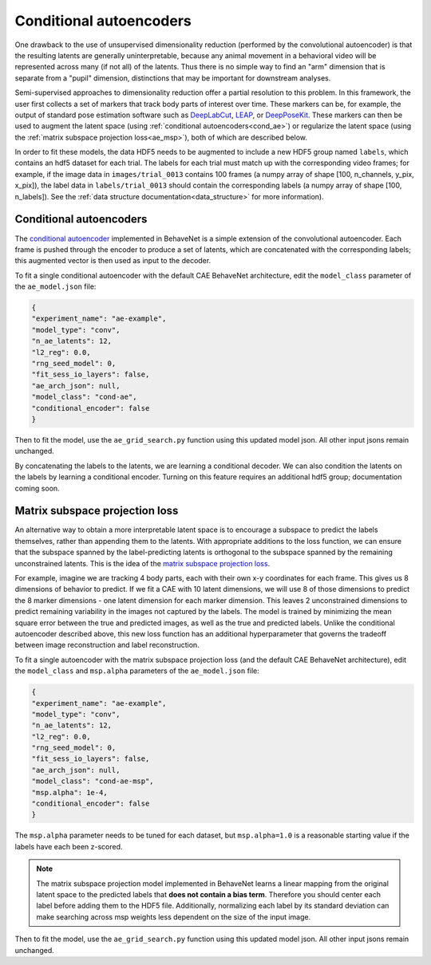 .. _conditional_aes:

Conditional autoencoders
========================

One drawback to the use of unsupervised dimensionality reduction (performed by the convolutional autoencoder) is that the resulting latents are generally uninterpretable, because any animal movement in a behavioral video will be represented across many (if not all) of the latents. Thus there is no simple way to find an "arm" dimension that is separate from a "pupil" dimension, distinctions that may be important for downstream analyses.

Semi-supervised approaches to dimensionality reduction offer a partial resolution to this problem. In this framework, the user first collects a set of markers that track body parts of interest over time. These markers can be, for example, the output of standard pose estimation software such as `DeepLabCut <http://www.mousemotorlab.org/deeplabcut>`_, `LEAP <https://github.com/talmo/leap>`_, or `DeepPoseKit <https://github.com/jgraving/deepposekit>`_. These markers can then be used to augment the latent space (using :ref:`conditional autoencoders<cond_ae>`) or regularize the latent space (using the :ref:`matrix subspace projection loss<ae_msp>`), both of which are described below.

In order to fit these models, the data HDF5 needs to be augmented to include a new HDF5 group named ``labels``, which contains an hdf5 dataset for each trial. The labels for each trial must match up with the corresponding video frames; for example, if the image data in ``images/trial_0013`` contains 100 frames (a numpy array of shape [100, n_channels, y_pix, x_pix]), the label data in ``labels/trial_0013`` should contain the corresponding labels (a numpy array of shape [100, n_labels]). See the :ref:`data structure documentation<data_structure>` for more information).

.. _cond_ae:

Conditional autoencoders
------------------------
The `conditional autoencoder <https://papers.nips.cc/paper/5775-learning-structured-output-representation-using-deep-conditional-generative-models.pdf>`_ implemented in BehaveNet is a simple extension of the convolutional autoencoder. Each frame is pushed through the encoder to produce a set of latents, which are concatenated with the corresponding labels; this augmented vector is then used as input to the decoder.

To fit a single conditional autoencoder with the default CAE BehaveNet architecture, edit the ``model_class`` parameter of the ``ae_model.json`` file:

.. code-block:: json

    {
    "experiment_name": "ae-example",
    "model_type": "conv",
    "n_ae_latents": 12,
    "l2_reg": 0.0,
    "rng_seed_model": 0,
    "fit_sess_io_layers": false,
    "ae_arch_json": null,
    "model_class": "cond-ae",
    "conditional_encoder": false
    }

Then to fit the model, use the ``ae_grid_search.py`` function using this updated model json. All other input jsons remain unchanged.

By concatenating the labels to the latents, we are learning a conditional decoder. We can also condition the latents on the labels by learning a conditional encoder. Turning on this feature requires an additional hdf5 group; documentation coming soon.


.. _ae_msp:

Matrix subspace projection loss
-------------------------------
An alternative way to obtain a more interpretable latent space is to encourage a subspace to predict the labels themselves, rather than appending them to the latents. With appropriate additions to the loss function, we can ensure that the subspace spanned by the label-predicting latents is orthogonal to the subspace spanned by the remaining unconstrained latents. This is the idea of the `matrix subspace projection loss <https://arxiv.org/pdf/1907.12385.pdf>`_.

For example, imagine we are tracking 4 body parts, each with their own x-y coordinates for each frame. This gives us 8 dimensions of behavior to predict. If we fit a CAE with 10 latent dimensions, we will use 8 of those dimensions to predict the 8 marker dimensions - one latent dimension for each marker dimension. This leaves 2 unconstrained dimensions to predict remaining variability in the images not captured by the labels. The model is trained by minimizing the mean square error between the true and predicted images, as well as the true and predicted labels. Unlike the conditional autoencoder described above, this new loss function has an additional hyperparameter that governs the tradeoff between image reconstruction and label reconstruction.

To fit a single autoencoder with the matrix subspace projection loss (and the default CAE BehaveNet architecture), edit the ``model_class`` and ``msp.alpha`` parameters of the ``ae_model.json`` file:

.. code-block:: json

    {
    "experiment_name": "ae-example",
    "model_type": "conv",
    "n_ae_latents": 12,
    "l2_reg": 0.0,
    "rng_seed_model": 0,
    "fit_sess_io_layers": false,
    "ae_arch_json": null,
    "model_class": "cond-ae-msp",
    "msp.alpha": 1e-4,
    "conditional_encoder": false
    }

The ``msp.alpha`` parameter needs to be tuned for each dataset, but ``msp.alpha=1.0`` is a reasonable starting value if the labels have each been z-scored.

.. note::
    
    The matrix subspace projection model implemented in BehaveNet learns a linear mapping from the original latent space to the predicted labels that **does not contain a bias term**. Therefore you should center each label before adding them to the HDF5 file. Additionally, normalizing each label by its standard deviation can make searching across msp weights less dependent on the size of the input image.

Then to fit the model, use the ``ae_grid_search.py`` function using this updated model json. All other input jsons remain unchanged.
